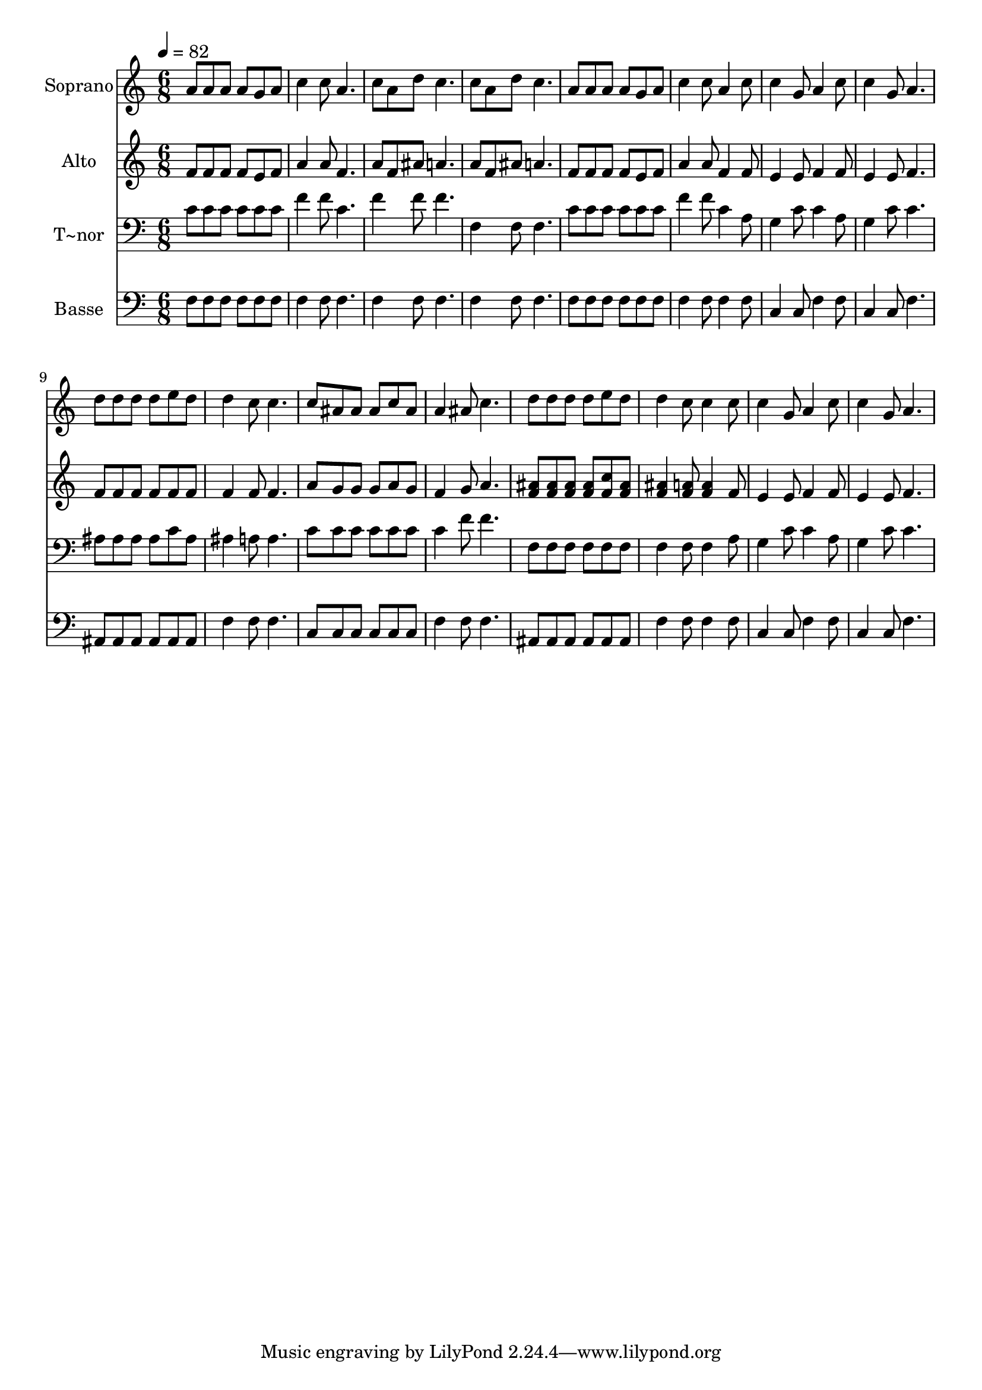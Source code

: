 % Lily was here -- automatically converted by /usr/bin/midi2ly from 568.mid
\version "2.14.0"

\layout {
  \context {
    \Voice
    \remove "Note_heads_engraver"
    \consists "Completion_heads_engraver"
    \remove "Rest_engraver"
    \consists "Completion_rest_engraver"
  }
}

trackAchannelA = {
  
  \time 6/8 
  
  \tempo 4 = 82 
  
}

trackA = <<
  \context Voice = voiceA \trackAchannelA
>>


trackBchannelA = {
  
  \set Staff.instrumentName = "Soprano"
  
}

trackBchannelB = \relative c {
  a''8 a a a g a 
  | % 2
  c4 c8 a4. 
  | % 3
  c8 a d c4. 
  | % 4
  c8 a d c4. 
  | % 5
  a8 a a a g a 
  | % 6
  c4 c8 a4 c8 
  | % 7
  c4 g8 a4 c8 
  | % 8
  c4 g8 a4. 
  | % 9
  d8 d d d e d 
  | % 10
  d4 c8 c4. 
  | % 11
  c8 ais ais ais c ais 
  | % 12
  a4 ais8 c4. 
  | % 13
  d8 d d d e d 
  | % 14
  d4 c8 c4 c8 
  | % 15
  c4 g8 a4 c8 
  | % 16
  c4 g8 a4. 
  | % 17
  
}

trackB = <<
  \context Voice = voiceA \trackBchannelA
  \context Voice = voiceB \trackBchannelB
>>


trackCchannelA = {
  
  \set Staff.instrumentName = "Alto"
  
}

trackCchannelC = \relative c {
  f'8 f f f e f 
  | % 2
  a4 a8 f4. 
  | % 3
  a8 f ais a4. 
  | % 4
  a8 f ais a4. 
  | % 5
  f8 f f f e f 
  | % 6
  a4 a8 f4 f8 
  | % 7
  e4 e8 f4 f8 
  | % 8
  e4 e8 f4. 
  | % 9
  f8 f f f f f 
  | % 10
  f4 f8 f4. 
  | % 11
  a8 g g g a g 
  | % 12
  f4 g8 a4. 
  | % 13
  <ais f >8 <ais f > <ais f > <ais f > <c f, > <ais f > 
  | % 14
  <ais f >4 <a f >8 <a f >4 f8 
  | % 15
  e4 e8 f4 f8 
  | % 16
  e4 e8 f4. 
  | % 17
  
}

trackC = <<
  \context Voice = voiceA \trackCchannelA
  \context Voice = voiceB \trackCchannelC
>>


trackDchannelA = {
  
  \set Staff.instrumentName = "T~nor"
  
}

trackDchannelC = \relative c {
  c'8 c c c c c 
  | % 2
  f4 f8 c4. 
  | % 3
  f4 f8 f4. 
  | % 4
  f,4 f8 f4. 
  | % 5
  c'8 c c c c c 
  | % 6
  f4 f8 c4 a8 
  | % 7
  g4 c8 c4 a8 
  | % 8
  g4 c8 c4. 
  | % 9
  ais8 ais ais ais c ais 
  | % 10
  ais4 a8 a4. 
  | % 11
  c8 c c c c c 
  | % 12
  c4 f8 f4. 
  | % 13
  f,8 f f f f f 
  | % 14
  f4 f8 f4 a8 
  | % 15
  g4 c8 c4 a8 
  | % 16
  g4 c8 c4. 
  | % 17
  
}

trackD = <<

  \clef bass
  
  \context Voice = voiceA \trackDchannelA
  \context Voice = voiceB \trackDchannelC
>>


trackEchannelA = {
  
  \set Staff.instrumentName = "Basse"
  
}

trackEchannelC = \relative c {
  f8 f f f f f 
  | % 2
  f4 f8 f4. 
  | % 3
  f4 f8 f4. 
  | % 4
  f4 f8 f4. 
  | % 5
  f8 f f f f f 
  | % 6
  f4 f8 f4 f8 
  | % 7
  c4 c8 f4 f8 
  | % 8
  c4 c8 f4. 
  | % 9
  ais,8 ais ais ais ais ais 
  | % 10
  f'4 f8 f4. 
  | % 11
  c8 c c c c c 
  | % 12
  f4 f8 f4. 
  | % 13
  ais,8 ais ais ais ais ais 
  | % 14
  f'4 f8 f4 f8 
  | % 15
  c4 c8 f4 f8 
  | % 16
  c4 c8 f4. 
  | % 17
  
}

trackE = <<

  \clef bass
  
  \context Voice = voiceA \trackEchannelA
  \context Voice = voiceB \trackEchannelC
>>


\score {
  <<
    \context Staff=trackB \trackA
    \context Staff=trackB \trackB
    \context Staff=trackC \trackA
    \context Staff=trackC \trackC
    \context Staff=trackD \trackA
    \context Staff=trackD \trackD
    \context Staff=trackE \trackA
    \context Staff=trackE \trackE
  >>
  \layout {}
  \midi {}
}
